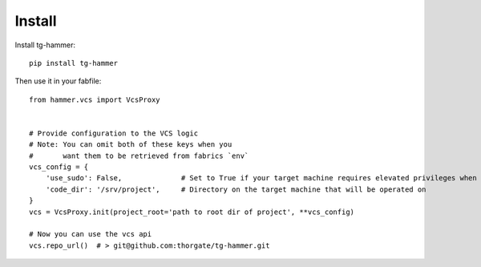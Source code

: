 Install
=======

Install tg-hammer::

    pip install tg-hammer


Then use it in your fabfile::

    from hammer.vcs import VcsProxy


    # Provide configuration to the VCS logic
    # Note: You can omit both of these keys when you
    #       want them to be retrieved from fabrics `env`
    vcs_config = {
        'use_sudo': False,              # Set to True if your target machine requires elevated privileges when running vcs commands
        'code_dir': '/srv/project',     # Directory on the target machine that will be operated on
    }
    vcs = VcsProxy.init(project_root='path to root dir of project', **vcs_config)

    # Now you can use the vcs api
    vcs.repo_url()  # > git@github.com:thorgate/tg-hammer.git
